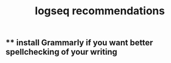 #+TITLE: logseq recommendations

** ** install Grammarly if you want better spellchecking of your writing
